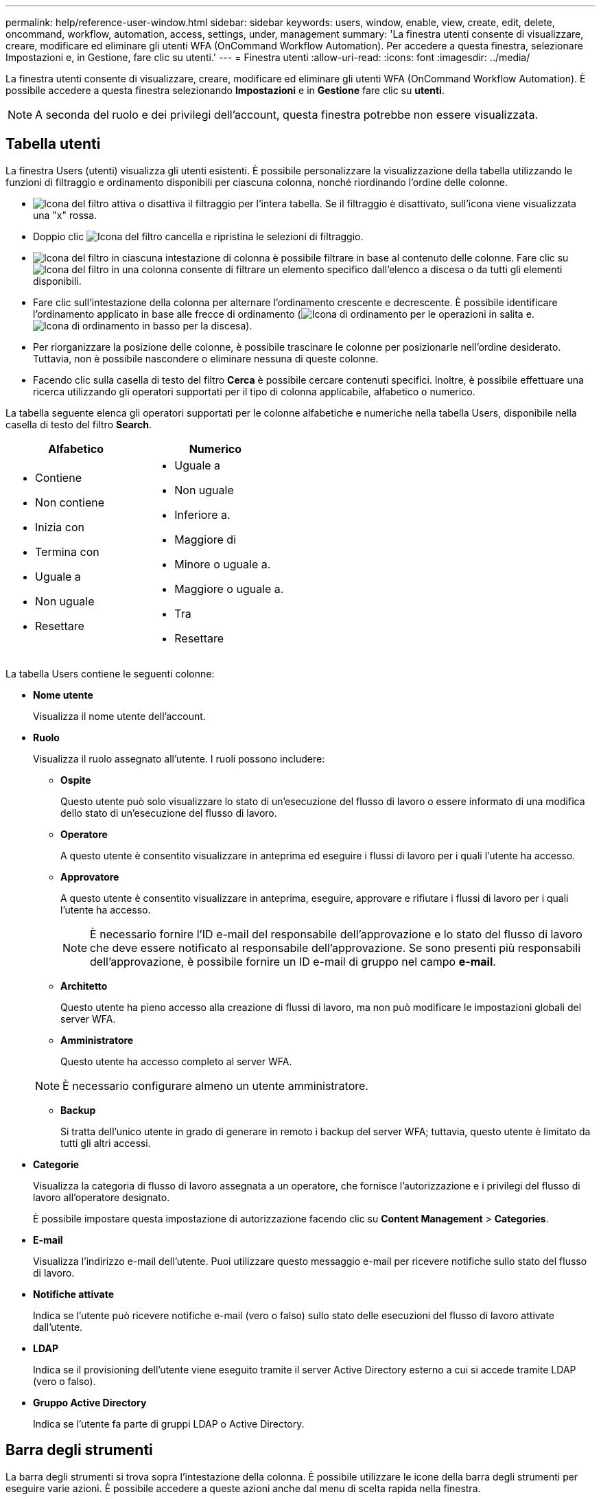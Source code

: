 ---
permalink: help/reference-user-window.html 
sidebar: sidebar 
keywords: users, window, enable, view, create, edit, delete, oncommand, workflow, automation, access, settings, under, management 
summary: 'La finestra utenti consente di visualizzare, creare, modificare ed eliminare gli utenti WFA (OnCommand Workflow Automation). Per accedere a questa finestra, selezionare Impostazioni e, in Gestione, fare clic su utenti.' 
---
= Finestra utenti
:allow-uri-read: 
:icons: font
:imagesdir: ../media/


[role="lead"]
La finestra utenti consente di visualizzare, creare, modificare ed eliminare gli utenti WFA (OnCommand Workflow Automation). È possibile accedere a questa finestra selezionando *Impostazioni* e in *Gestione* fare clic su *utenti*.


NOTE: A seconda del ruolo e dei privilegi dell'account, questa finestra potrebbe non essere visualizzata.



== Tabella utenti

La finestra Users (utenti) visualizza gli utenti esistenti. È possibile personalizzare la visualizzazione della tabella utilizzando le funzioni di filtraggio e ordinamento disponibili per ciascuna colonna, nonché riordinando l'ordine delle colonne.

* image:../media/filter_icon_wfa.gif["Icona del filtro"] attiva o disattiva il filtraggio per l'intera tabella. Se il filtraggio è disattivato, sull'icona viene visualizzata una "x" rossa.
* Doppio clic image:../media/filter_icon_wfa.gif["Icona del filtro"] cancella e ripristina le selezioni di filtraggio.
* image:../media/wfa_filter_icon.gif["Icona del filtro"] in ciascuna intestazione di colonna è possibile filtrare in base al contenuto delle colonne. Fare clic su image:../media/wfa_filter_icon.gif["Icona del filtro"] in una colonna consente di filtrare un elemento specifico dall'elenco a discesa o da tutti gli elementi disponibili.
* Fare clic sull'intestazione della colonna per alternare l'ordinamento crescente e decrescente. È possibile identificare l'ordinamento applicato in base alle frecce di ordinamento (image:../media/wfa_sortarrow_up_icon.gif["Icona di ordinamento"] per le operazioni in salita e. image:../media/wfa_sortarrow_down_icon.gif["Icona di ordinamento in basso"] per la discesa).
* Per riorganizzare la posizione delle colonne, è possibile trascinare le colonne per posizionarle nell'ordine desiderato. Tuttavia, non è possibile nascondere o eliminare nessuna di queste colonne.
* Facendo clic sulla casella di testo del filtro *Cerca* è possibile cercare contenuti specifici. Inoltre, è possibile effettuare una ricerca utilizzando gli operatori supportati per il tipo di colonna applicabile, alfabetico o numerico.


La tabella seguente elenca gli operatori supportati per le colonne alfabetiche e numeriche nella tabella Users, disponibile nella casella di testo del filtro *Search*.

[cols="2*"]
|===
| Alfabetico | Numerico 


 a| 
* Contiene
* Non contiene
* Inizia con
* Termina con
* Uguale a
* Non uguale
* Resettare

 a| 
* Uguale a
* Non uguale
* Inferiore a.
* Maggiore di
* Minore o uguale a.
* Maggiore o uguale a.
* Tra
* Resettare


|===
La tabella Users contiene le seguenti colonne:

* *Nome utente*
+
Visualizza il nome utente dell'account.

* *Ruolo*
+
Visualizza il ruolo assegnato all'utente. I ruoli possono includere:

+
** *Ospite*
+
Questo utente può solo visualizzare lo stato di un'esecuzione del flusso di lavoro o essere informato di una modifica dello stato di un'esecuzione del flusso di lavoro.

** *Operatore*
+
A questo utente è consentito visualizzare in anteprima ed eseguire i flussi di lavoro per i quali l'utente ha accesso.

** *Approvatore*
+
A questo utente è consentito visualizzare in anteprima, eseguire, approvare e rifiutare i flussi di lavoro per i quali l'utente ha accesso.

+

NOTE: È necessario fornire l'ID e-mail del responsabile dell'approvazione e lo stato del flusso di lavoro che deve essere notificato al responsabile dell'approvazione. Se sono presenti più responsabili dell'approvazione, è possibile fornire un ID e-mail di gruppo nel campo *e-mail*.

** *Architetto*
+
Questo utente ha pieno accesso alla creazione di flussi di lavoro, ma non può modificare le impostazioni globali del server WFA.

** *Amministratore*
+
Questo utente ha accesso completo al server WFA.

+

NOTE: È necessario configurare almeno un utente amministratore.

** *Backup*
+
Si tratta dell'unico utente in grado di generare in remoto i backup del server WFA; tuttavia, questo utente è limitato da tutti gli altri accessi.



* *Categorie*
+
Visualizza la categoria di flusso di lavoro assegnata a un operatore, che fornisce l'autorizzazione e i privilegi del flusso di lavoro all'operatore designato.

+
È possibile impostare questa impostazione di autorizzazione facendo clic su *Content Management* > *Categories*.

* *E-mail*
+
Visualizza l'indirizzo e-mail dell'utente. Puoi utilizzare questo messaggio e-mail per ricevere notifiche sullo stato del flusso di lavoro.

* *Notifiche attivate*
+
Indica se l'utente può ricevere notifiche e-mail (vero o falso) sullo stato delle esecuzioni del flusso di lavoro attivate dall'utente.

* *LDAP*
+
Indica se il provisioning dell'utente viene eseguito tramite il server Active Directory esterno a cui si accede tramite LDAP (vero o falso).

* *Gruppo Active Directory*
+
Indica se l'utente fa parte di gruppi LDAP o Active Directory.





== Barra degli strumenti

La barra degli strumenti si trova sopra l'intestazione della colonna. È possibile utilizzare le icone della barra degli strumenti per eseguire varie azioni. È possibile accedere a queste azioni anche dal menu di scelta rapida nella finestra.

* *image:../media/new_wfa_icon.gif["Nuova icona"] (Novità)*
+
Apre la finestra di dialogo nuovo utente, che consente di aggiungere un nuovo account utente.

* *image:../media/edit_wfa_icon.gif["Icona Edit (Modifica)"] (Modifica)*
+
Apre la finestra di dialogo Edit User (Modifica utente), che consente di modificare l'account utente selezionato.

* *image:../media/delete_wfa_icon.gif["Icona Elimina"] (Elimina)*
+
Apre la finestra di dialogo Delete User confirmation (Conferma eliminazione utente), che consente di eliminare l'account utente selezionato.


